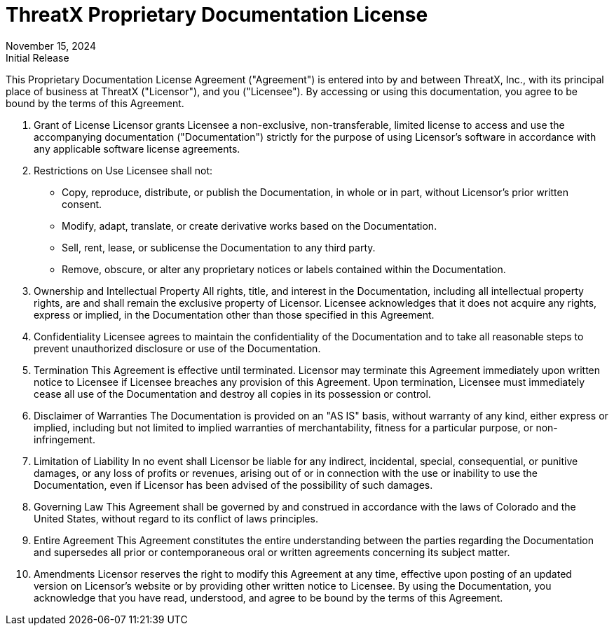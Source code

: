 = ThreatX Proprietary Documentation License
:revdate: November 15, 2024
:revremark: Initial Release

This Proprietary Documentation License Agreement ("Agreement") is entered into by and between ThreatX, Inc., with its principal place of business at ThreatX ("Licensor"), and you ("Licensee"). By accessing or using this documentation, you agree to be bound by the terms of this Agreement.

1. Grant of License
Licensor grants Licensee a non-exclusive, non-transferable, limited license to access and use the accompanying documentation ("Documentation") strictly for the purpose of using Licensor's software in accordance with any applicable software license agreements.
2. Restrictions on Use
Licensee shall not:
•	Copy, reproduce, distribute, or publish the Documentation, in whole or in part, without Licensor's prior written consent.
•	Modify, adapt, translate, or create derivative works based on the Documentation.
•	Sell, rent, lease, or sublicense the Documentation to any third party.
•	Remove, obscure, or alter any proprietary notices or labels contained within the Documentation.
3. Ownership and Intellectual Property
All rights, title, and interest in the Documentation, including all intellectual property rights, are and shall remain the exclusive property of Licensor. Licensee acknowledges that it does not acquire any rights, express or implied, in the Documentation other than those specified in this Agreement.
4. Confidentiality
Licensee agrees to maintain the confidentiality of the Documentation and to take all reasonable steps to prevent unauthorized disclosure or use of the Documentation.
5. Termination
This Agreement is effective until terminated. Licensor may terminate this Agreement immediately upon written notice to Licensee if Licensee breaches any provision of this Agreement. Upon termination, Licensee must immediately cease all use of the Documentation and destroy all copies in its possession or control.
6. Disclaimer of Warranties
The Documentation is provided on an "AS IS" basis, without warranty of any kind, either express or implied, including but not limited to implied warranties of merchantability, fitness for a particular purpose, or non-infringement.
7. Limitation of Liability
In no event shall Licensor be liable for any indirect, incidental, special, consequential, or punitive damages, or any loss of profits or revenues, arising out of or in connection with the use or inability to use the Documentation, even if Licensor has been advised of the possibility of such damages.
8. Governing Law
This Agreement shall be governed by and construed in accordance with the laws of Colorado and the United States, without regard to its conflict of laws principles.
9. Entire Agreement
This Agreement constitutes the entire understanding between the parties regarding the Documentation and supersedes all prior or contemporaneous oral or written agreements concerning its subject matter.
10. Amendments
Licensor reserves the right to modify this Agreement at any time, effective upon posting of an updated version on Licensor's website or by providing other written notice to Licensee.
By using the Documentation, you acknowledge that you have read, understood, and agree to be bound by the terms of this Agreement.

